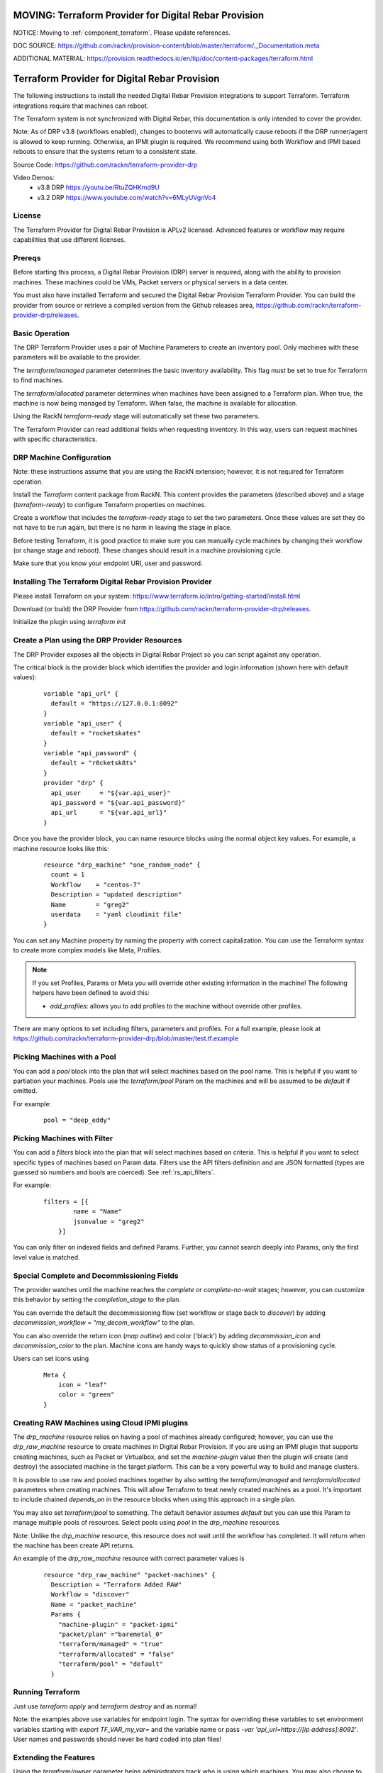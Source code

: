 MOVING: Terraform Provider for Digital Rebar Provision
~~~~~~~~~~~~~~~~~~~~~~~~~~~~~~~~~~~~~~~~~~~~~~~~~~~~~~

NOTICE: Moving to :ref:`component_terraform`.  Please update references.

DOC SOURCE: https://github.com/rackn/provision-content/blob/master/terraform/._Documentation.meta

ADDITIONAL MATERIAL: https://provision.readthedocs.io/en/tip/doc/content-packages/terraform.html

.. _rs_terraform:

Terraform Provider for Digital Rebar Provision
~~~~~~~~~~~~~~~~~~~~~~~~~~~~~~~~~~~~~~~~~~~~~~

The following instructions to install the needed Digital Rebar Provision
integrations to support Terraform.  Terraform integrations require that
machines can reboot.  

The Terraform system is not synchronized with Digital Rebar, this documentation is only
intended to cover the provider.

Note: As of DRP v3.8 (workflows enabled), changes to bootenvs will automatically
cause reboots if the DRP runner/agent is allowed to keep running.  Otherwise, an IPMI plugin is required.
We recommend using both Workflow and IPMI based reboots to ensure that the systems return to a consistent state.

Source Code: https://github.com/rackn/terraform-provider-drp 

Video Demos: 
  * v3.8 DRP https://youtu.be/RtuZQHKmd9U
  * v3.2 DRP https://www.youtube.com/watch?v=6MLyUVgnVo4

License
-------

The Terraform Provider for Digital Rebar Provision is APLv2 licensed.  Advanced features or workflow may require capabilities that use different licenses.

Prereqs
-------

Before starting this process, a Digital Rebar Provision (DRP) server is required, along with the ability to provision machines.  These machines could be VMs, Packet servers or physical servers in a data center.

You must also have installed Terraform and secured the Digital Rebar Provision Terraform Provider.  You can build the provider from source or retrieve a compiled version from the Github releases area, https://github.com/rackn/terraform-provider-drp/releases.

Basic Operation
---------------

The DRP Terraform Provider uses a pair of Machine Parameters to create an inventory pool.  Only machines with these parameters will be available to the provider.

The `terraform/managed` parameter determines the basic inventory availability.  This flag must be set to true for Terraform to find machines.

The `terraform/allocated` parameter determines when machines have been assigned to a Terraform plan.  When true, the machine is now being managed by Terraform.  When false, the machine is available for allocation.

Using the RackN `terraform-ready` stage will automatically set these two parameters.

The Terraform Provider can read additional fields when requesting inventory.  In this way, users can request machines with specific characteristics.

.. _rs_terraform_machine:

DRP Machine Configuration
-------------------------

Note: these instructions assume that you are using the RackN extension; however, it is not required for Terraform operation.

Install the `Terraform` content package from RackN.  This content provides the parameters (described above) and a stage (`terraform-ready`) to configure Terraform properties on machines.

Create a workflow that includes the `terraform-ready` stage to set the two parameters.  Once these values are set they do not have to be run again, but there is no harm in leaving the stage in place.

Before testing Terraform, it is good practice to make sure you can manually cycle machines by changing their workflow (or change stage and reboot).  These changes should result in a machine provisioning cycle.

Make sure that you know your endpoint URI, user and password.

Installing The Terraform Digital Rebar Provision Provider
---------------------------------------------------------

Please install Terraform on your system: https://www.terraform.io/intro/getting-started/install.html

Download (or build) the DRP Provider from https://github.com/rackn/terraform-provider-drp/releases.

Initialize the plugin using `terraform init`

Create a Plan using the DRP Provider Resources
----------------------------------------------

The DRP Provider exposes all the objects in Digital Rebar Project so you can script against any operation.

The critical block is the provider block which identifies the provider and login information (shown here with default values):

  ::

   	variable "api_url" {
   	  default = "https://127.0.0.1:8092"
   	}
   	variable "api_user" {
   	  default = "rocketskates"
   	}
   	variable "api_password" {
   	  default = "r0cketsk8ts"
   	}
   	provider "drp" {
   	  api_user     = "${var.api_user}"
   	  api_password = "${var.api_password}"
   	  api_url      = "${var.api_url}"
   	}

Once you have the provider block, you can name resource blocks using the normal object key values.  For example, a machine resource looks like this:

  ::

  	resource "drp_machine" "one_random_node" {
  	  count = 1
  	  Workflow    = "centos-7"
  	  Description = "updated description"
  	  Name        = "greg2"
  	  userdata    = "yaml cloudinit file"
  	}

You can set any Machine property by naming the property with correct capitalization.  You can use the Terraform syntax to create more complex models like Meta, Profiles.

.. note:: If you set Profiles, Params or Meta you will override other existing information in the machine! The following helpers have been defined to avoid this:

  * `add_profiles`: allows you to add profiles to the machine without override other profiles.

There are many options to set including filters, parameters and profiles.  For a full example, please look at https://github.com/rackn/terraform-provider-drp/blob/master/test.tf.example

Picking Machines with a Pool
----------------------------

You can add a `pool` block into the plan that will select machines based on the pool name.  This is helpful if you want to partiation your machines.  Pools use the `terraform/pool` Param on the machines and will be assumed to be `default` if omitted.

For example:

  ::

    pool = "deep_eddy"


Picking Machines with Filter
----------------------------

You can add a `filters` block into the plan that will select machines based on criteria.  This is helpful if you want to select specific types of machines based on Param data.  Filters use the API filters definition and are JSON formatted (types are guessed so numbers and bools are coerced).  See :ref:`rs_api_filters`.

For example:

  ::

    filters = [{
	    name = "Name"
	    jsonvalue = "greg2"
	}]

You can only filter on indexed fields and defined Params.  Further, you cannot search deeply into Params, only the first level value is matched.

Special Complete and Decommissioning Fields
-------------------------------------------

The provider watches until the machine reaches the `complete` or `complete-no-wait` stages; however, you can customize this behavior by setting the `completion_stage` to the plan.

You can override the default the decommissioning flow (set workflow or stage back to `discover`) by adding  `decommission_workflow = "my_decom_workflow"` to the plan.

You can also override the return icon (`map outline`) and color ('black') by adding `decommission_icon` and `decommission_color` to the plan.  Machine icons are handy ways to quickly show status of a provisioning cycle.

Users can set icons using

  ::

	  Meta {
	      icon = "leaf"
	      color = "green"
	  }


Creating RAW Machines using Cloud IPMI plugins
------------------------------------------

The `drp_machine` resource relies on having a pool of machines already configured; however, you can use the `drp_raw_machine` resource to create machines in Digital Rebar Provision.  If you are using an IPMI plugin that supports creating machines, such as Packet or Virtualbox, and set the `machine-plugin` value then the plugin will create (and destroy) the associated machine in the target platform.  This can be a very powerful way to build and manage clusters.  

It is possible to use raw and pooled machines together by also setting the `terraform/managed` and `terraform/allocated` parameters when creating machines.  This will allow Terraform to treat newly created machines as a pool.  It's important to include chained `depends_on` in the resource blocks when using this approach in a single plan.

You may also set `terraform/pool` to something.  The default behavior assumes `default` but you can use this Param to manage multiple pools of resources.  Select pools using `pool` in the `drp_machine` resources.  

Note: Unlike the `drp_machine` resource, this resource does not wait until the workflow has completed.  It will return when the machine has been create API returns.

An example of the `drp_raw_machine` resource with correct parameter values is

  ::

    resource "drp_raw_machine" "packet-machines" {
      Description = "Terraform Added RAW"
      Workflow = "discover"
      Name = "packet_machine"
      Params {
        "machine-plugin" = "packet-ipmi"
        "packet/plan" ="baremetal_0"
        "terraform/managed" = "true"
        "terraform/allocated" = "false"
        "terraform/pool" = "default"
      }

Running Terraform
-----------------

Just use `terraform apply` and `terraform destroy` and as normal!

Note: the examples above use variables for endpoint login.  The syntax for overriding these variables to set environment variables starting with `export TF_VAR_my_var=` and the variable name or pass `-var 'api_url=https://[ip address]:8092'`.  User names and passwords should never be hard coded into plan files!

Extending the Features
----------------------

Using the `terraform/owner` parameter helps administrators track who is using which machines.  You may also choose to create multiple DRP users to help track activity.

It is highly recommended that you include decommissioning steps (disk scrub, bios reset, etc) and additional burn-in to validate systems during the recovery cycle.

Using IPMI to reset machines is a safer bet than relying on the DRP runner to soft reboot systems.  If you want to make sure that you have a consistent recovery process, IPMI is highly recommended.

To improve delivery time:

1. Keep the machines running
2. Use image based provisioning instead of netboot.

.. note:: If you are relying on the DRP Running workflow to start allocation and recovery, make sure that you have your tokens set to never expire!

Summary
-------

Now that these steps are completed, the Digital Rebar Provision Terraform Provider will integrate like any cloud provider.